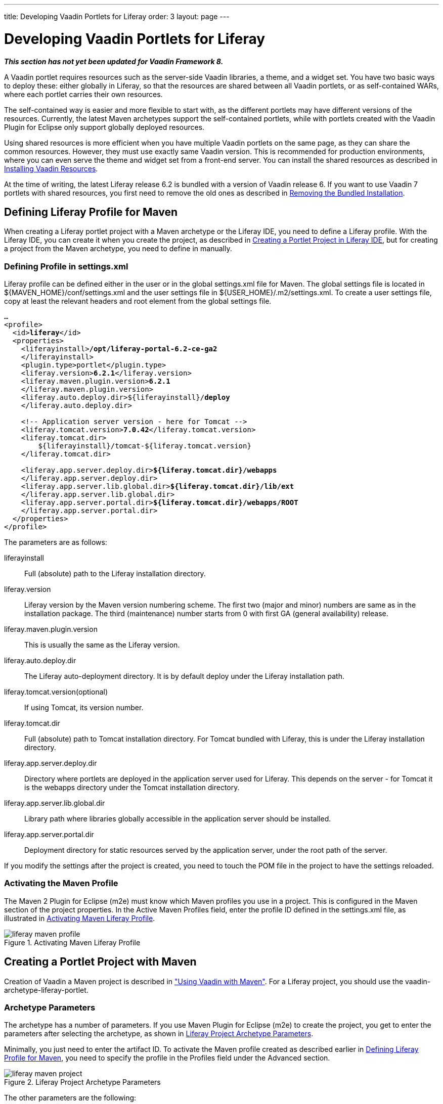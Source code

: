 ---
title: Developing Vaadin Portlets for Liferay
order: 3
layout: page
---

[[portal.liferay]]
= Developing Vaadin Portlets for Liferay

*_This section has not yet been updated for Vaadin Framework 8._*

A Vaadin portlet requires resources such as the server-side Vaadin libraries, a
theme, and a widget set. You have two basic ways to deploy these: either
globally in Liferay, so that the resources are shared between all Vaadin
portlets, or as self-contained WARs, where each portlet carries their own
resources.

The self-contained way is easier and more flexible to start with, as the
different portlets may have different versions of the resources. Currently, the
latest Maven archetypes support the self-contained portlets, while with portlets
created with the Vaadin Plugin for Eclipse only support globally deployed
resources.

Using shared resources is more efficient when you have multiple Vaadin portlets
on the same page, as they can share the common resources. However, they must use
exactly same Vaadin version. This is recommended for production environments,
where you can even serve the theme and widget set from a front-end server. You
can install the shared resources as described in <<portal.liferay.install>>.

At the time of writing, the latest Liferay release 6.2 is bundled with a version
of Vaadin release 6. If you want to use Vaadin 7 portlets with shared resources,
you first need to remove the old ones as described in <<portal.liferay.remove>>.

[[portal.liferay.profile]]
== Defining Liferay Profile for Maven

When creating a Liferay portlet project with a Maven archetype or the Liferay
IDE, you need to define a Liferay profile. With the Liferay IDE, you can create
it when you create the project, as described in <<portal.liferay.ide>>, but for
creating a project from the Maven archetype, you need to define in manually.

[[portal.liferay.profile.settings]]
=== Defining Profile in [filename]#settings.xml#

Liferay profile can be defined either in the user or in the global
[filename]#settings.xml# file for Maven. The global settings file is located in
[filename]#${MAVEN_HOME}/conf/settings.xml# and the user settings file in
[filename]#${USER_HOME}/.m2/settings.xml#. To create a user settings file, copy
at least the relevant headers and root element from the global settings file.

[subs="normal"]
----
...
&lt;profile&gt;
  &lt;id&gt;**liferay**&lt;/id&gt;
  &lt;properties&gt;
    &lt;liferayinstall&gt;**/opt/liferay-portal-6.2-ce-ga2**
    &lt;/liferayinstall&gt;
    &lt;plugin.type&gt;portlet&lt;/plugin.type&gt;
    &lt;liferay.version&gt;**6.2.1**&lt;/liferay.version&gt;
    &lt;liferay.maven.plugin.version&gt;**6.2.1**
    &lt;/liferay.maven.plugin.version&gt;
    &lt;liferay.auto.deploy.dir&gt;${liferayinstall}/**deploy**
    &lt;/liferay.auto.deploy.dir&gt;

    &lt;!-- Application server version - here for Tomcat --&gt;
    &lt;liferay.tomcat.version&gt;**7.0.42**&lt;/liferay.tomcat.version&gt;
    &lt;liferay.tomcat.dir&gt;
        ${liferayinstall}/tomcat-${liferay.tomcat.version}
    &lt;/liferay.tomcat.dir&gt;

    &lt;liferay.app.server.deploy.dir&gt;**${liferay.tomcat.dir}/webapps**
    &lt;/liferay.app.server.deploy.dir&gt;
    &lt;liferay.app.server.lib.global.dir&gt;**${liferay.tomcat.dir}/lib/ext**
    &lt;/liferay.app.server.lib.global.dir&gt;
    &lt;liferay.app.server.portal.dir&gt;**${liferay.tomcat.dir}/webapps/ROOT**
    &lt;/liferay.app.server.portal.dir&gt;
  &lt;/properties&gt;     
&lt;/profile&gt;
----
The parameters are as follows:

liferayinstall:: Full (absolute) path to the Liferay installation directory.
liferay.version:: Liferay version by the Maven version numbering scheme. The first two (major and minor) numbers are same as in the installation package. The third (maintenance) number starts from 0 with first GA (general availability) release.
liferay.maven.plugin.version:: This is usually the same as the Liferay version.
liferay.auto.deploy.dir:: The Liferay auto-deployment directory. It is by default [filename]#deploy# under the Liferay installation path.
liferay.tomcat.version(optional):: If using Tomcat, its version number.
liferay.tomcat.dir:: Full (absolute) path to Tomcat installation directory. For Tomcat bundled with Liferay, this is under the Liferay installation directory.
liferay.app.server.deploy.dir:: Directory where portlets are deployed in the application server used for Liferay. This depends on the server - for Tomcat it is the [filename]#webapps# directory under the Tomcat installation directory.
liferay.app.server.lib.global.dir:: Library path where libraries globally accessible in the application server should be installed.
liferay.app.server.portal.dir:: Deployment directory for static resources served by the application server, under the root path of the server.


If you modify the settings after the project is created, you need to touch the
POM file in the project to have the settings reloaded.


[[portal.liferay.profile.properties]]
=== Activating the Maven Profile

The Maven 2 Plugin for Eclipse (m2e) must know which Maven profiles you use in a
project. This is configured in the [menuchoice]#Maven# section of the project
properties. In the [guilabel]#Active Maven Profiles# field, enter the profile ID
defined in the [filename]#settings.xml# file, as illustrated in
<<figure.portal.liferay.profile.properties>>.

[[figure.portal.liferay.profile.properties]]
.Activating Maven Liferay Profile
image::img/liferay-maven-profile.png[]



[[portal.liferay.project]]
== Creating a Portlet Project with Maven

Creation of Vaadin a Maven project is described in
<<dummy/../../../framework/getting-started/getting-started-maven#getting-started.maven,"Using
Vaadin with Maven">>. For a Liferay project, you should use the
[literal]#++vaadin-archetype-liferay-portlet++#.

[[portal.liferay.project.archetype-parameters]]
=== Archetype Parameters

The archetype has a number of parameters. If you use Maven Plugin for Eclipse
(m2e) to create the project, you get to enter the parameters after selecting the
archetype, as shown in <<figure.portal.liferay.project.archetype-parameters>>.

Minimally, you just need to enter the artifact ID. To activate the Maven profile
created as described earlier in <<portal.liferay.profile>>, you need to specify
the profile in the [guilabel]#Profiles# field under the [guilabel]#Advanced#
section.

[[figure.portal.liferay.project.archetype-parameters]]
.Liferay Project Archetype Parameters
image::img/liferay-maven-project.png[]

The other parameters are the following:

vaadinVersion:: Vaadin release version for the Maven dependency.
uiClassName:: Class name of the UI class stub to be created.
theme:: Theme to use. You can use either a project theme, which must be compiled before deployment, or use one of the default themes.
portletTitle:: Title shown in the portlet title bar.
portletShortTitle:: Title shown in contexts where a shorter title is preferred.
portletKeywords:: Keywords for finding the portlet in Liferay.
portletDescription:: A description of the portlet.
portletName:: Identifier for the portlet, used for identifying it in the configuration files.
portletDisplayName:: Name of the portlet for contexts where it is displayed.




[[portal.liferay.ide]]
== Creating a Portlet Project in Liferay IDE

Liferay IDE, which you install in Eclipse as plugins just like the Vaadin
plugin, enables a development environment for Liferay portlets. Liferay IDE
allows integrated deployment of portlets to Liferay, just like you would deploy
servlets to a server in Eclipse. The project creation wizard supports creation
of Vaadin portlets.


Loading widget sets, themes, and the Vaadin JAR from a portlet is possible as
long as you have a single portlet, but causes a problem if you have multiple
portlets. To solve this, Vaadin portlets need to use a globally installed widget
set, theme, and Vaadin libraries.

__Liferay 6.2, which is the latest Liferay version at the time of publication of
this book, comes bundled with an older Vaadin 6 version. If you want to use
Vaadin 7, you need to remove the bundled version and install the newer one
manually as described in this chapter.__

In these instructions, we assume that you use Liferay bundled with Apache
Tomcat, although you can use almost any other application server with Liferay
just as well. The Tomcat installation is included in the Liferay installation
package, under the [filename]#tomcat-x.x.x# directory.

[[portal.liferay.remove]]
== Removing the Bundled Installation

Before installing a new Vaadin version, you need to remove the version bundled
with Liferay. You need to remove the Vaadin library JAR from the library
directory of the portal and the [filename]#VAADIN# directory from under the root
context. For example, with Liferay bundled with Tomcat, they are usually located
as follows:

* [filename]#tomcat-x.x.x/webapps/ROOT/html/VAADIN#
* [filename]#tomcat-x.x.x/webapps/ROOT/WEB-INF/lib/vaadin.jar#


[[portal.liferay.install]]
== Installing Vaadin Resources

To use common resources needed by multiple Vaadin portlets, you can install them
globally as shared resources as described in the following.

If you are installing Vaadin in a Liferay version that comes bundled with an
older version of Vaadin, you first need to remove the resources as described in
<<portal.liferay.remove>>.

In the following, we assume that you use only the built-in "reindeer" theme in
Vaadin and the default widget set.

. Get the Vaadin installation package from the Vaadin download page
. Extract the following Vaadin JARs from the installation package: [filename]#vaadin-server.jar# and [filename]#vaadin-shared.jar#, as well as the [filename]#vaadin-shared-deps.jar# and [filename]#jsoup.jar# dependencies from the [filename]#lib# folder
. Rename the JAR files as they were listed above, without the version number
. Put the libraries in [filename]#tomcat-x.x.x/webapps/ROOT/WEB-INF/lib/#
. Extract the [filename]#VAADIN# folders from [filename]#vaadin-server.jar#,
[filename]#vaadin-themes.jar#, and [filename]#vaadin-client-compiled.jar# and
copy their contents to [filename]#tomcat-x.x.x/webapps/ROOT/html/VAADIN#.


+
[subs="normal"]
----
[prompt]#$# [command]#cd# tomcat-x.x.x/webapps/ROOT/html
----

+
[subs="normal"]
----
[prompt]#$# [command]#unzip# path-to/vaadin-server-7.1.0.jar 'VAADIN/*'
----

+
[subs="normal"]
----
[prompt]#$# [command]#unzip# path-to/vaadin-themes-7.1.0.jar 'VAADIN/*'
----

+
[subs="normal"]
----
[prompt]#$# [command]#unzip# path-to/vaadin-client-compiled-7.1.0.jar 'VAADIN/*'
----


You need to define the widget set, the theme, and the JAR in the
[filename]#portal-ext.properties# configuration file for Liferay, as described
earlier. The file should normally be placed in the Liferay installation
directory. See Liferay documentation for details on the configuration file.

Below is an example of a [filename]#portal-ext.properties# file:


----
# Path under which the VAADIN directory is located.
# (/html is the default so it is not needed.)
# vaadin.resources.path=/html

# Portal-wide widget set
vaadin.widgetset=com.vaadin.server.DefaultWidgetSet

# Theme to use
# This is the default theme if nothing is specified
vaadin.theme=reindeer
----

The allowed parameters are:

[parameter]#vaadin.resources.path#:: Specifies the resource root path under the portal context. This is
[filename]#/html# by default. Its actual location depends on the portal and the
application server; in Liferay with Tomcat it would be located at
[filename]#webapps/ROOT/html# under the Tomcat installation directory.

[parameter]#vaadin.widgetset#:: The widget set class to use. Give the full path to the class name in the dot
notation. If the parameter is not given, the default widget set is used.

[parameter]#vaadin.theme#:: Name of the theme to use. If the parameter is not given, the default theme is
used, which is [literal]#++reindeer++#.



You will need to restart Liferay after creating or modifying the
[filename]#portal-ext.properties# file.



